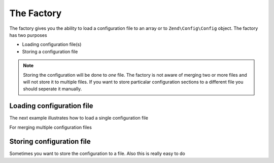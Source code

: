 ﻿.. _zend.config.factory:

The Factory
===========

The factory gives you the ability to load a configuration file to an array or to ``Zend\Config\Config`` object.
The factory has two purposes

- Loading configuration file(s)
- Storing a configuration file

.. note::

   Storing the configuration will be done to *one* file. The factory is not aware of merging two 
   or more files and will not store it to multiple files. If you want to store particalar configuration sections to a different file
   you should seperate it manually.

Loading configuration file
--------------------------

The next example illustrates how to load a single configuration file

.. code-block:: php
   :linenos:
   
   //Load a php file as array
   $config = Zend\Config\Factory::fromFile(__DIR__.'/config/my.config.php');

   //Load a xml file as Config object
   $config = Zend\Config\Factory::fromFile(__DIR__.'/config/my.config.xml');

For merging multiple configuration files

.. code-block::php
   :linenos:

    $config = Zend\Config\Factory::fromFiles(
        array(
            __DIR__.'/config/my.config.php',
            __DIR__.'/config/my.config.xml',
        )
    );

Storing configuration file
--------------------------

Sometimes you want to store the configuration to a file. Also this is really easy to do

.. code-block::php
   :linenos:
   
   $config = new Zend\Config\Config(array(), true);
   $config->settings = array();
   $config->settings->myname = 'framework';
   $config->settings->date	 = '2012-12-12 12:12:12';
   
   //Store the configuration
   Zend\Config\Factory::toFile(__DIR__.'/config/my.config.php', $config);
   
   //Store an array
   $config = array(
       'settings' => array(
           'myname' => 'framework',
           'data'   => '2012-12-12 12:12:12',
       ),
    );

    Zend\Config\Factory::toFile(__DIR__.'/config/my.config.php', $config);

	
